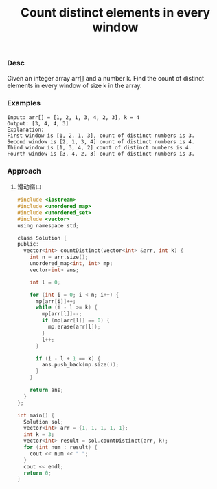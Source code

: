 #+title: Count distinct elements in every window

*** Desc
Given an integer array arr[] and a number k. Find the count of distinct elements in every window of size k in the array.

*** Examples
#+begin_example
Input: arr[] = [1, 2, 1, 3, 4, 2, 3], k = 4
Output: [3, 4, 4, 3]
Explanation:
First window is [1, 2, 1, 3], count of distinct numbers is 3.
Second window is [2, 1, 3, 4] count of distinct numbers is 4.
Third window is [1, 3, 4, 2] count of distinct numbers is 4.
Fourth window is [3, 4, 2, 3] count of distinct numbers is 3.
#+end_example


*** Approach

1. 滑动窗口

   #+begin_src c
#include <iostream>
#include <unordered_map>
#include <unordered_set>
#include <vector>
using namespace std;

class Solution {
public:
  vector<int> countDistinct(vector<int> &arr, int k) {
    int n = arr.size();
    unordered_map<int, int> mp;
    vector<int> ans;

    int l = 0;

    for (int i = 0; i < n; i++) {
      mp[arr[i]]++;
      while (i - l >= k) {
        mp[arr[l]]--;
        if (mp[arr[l]] == 0) {
          mp.erase(arr[l]);
        }
        l++;
      }

      if (i - l + 1 == k) {
        ans.push_back(mp.size());
      }
    }

    return ans;
  }
};

int main() {
  Solution sol;
  vector<int> arr = {1, 1, 1, 1, 1};
  int k = 3;
  vector<int> result = sol.countDistinct(arr, k);
  for (int num : result) {
    cout << num << " ";
  }
  cout << endl;
  return 0;
}

   #+end_src
